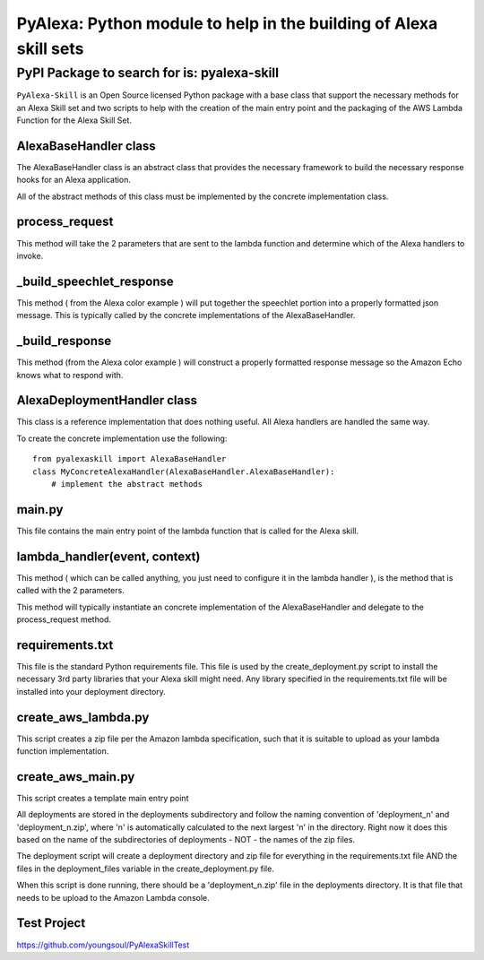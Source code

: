 ==================================================================
PyAlexa: Python module to help in the building of Alexa skill sets
==================================================================

PyPI Package to search for is: pyalexa-skill
============================================


``PyAlexa-Skill`` is an Open Source licensed Python package with a base class that support the necessary methods for an Alexa
Skill set and two scripts to help with the creation of the main entry point and the packaging
of the AWS Lambda Function for the Alexa Skill Set.



AlexaBaseHandler class
----------------------

The AlexaBaseHandler class is an abstract class that provides the necessary
framework to build the necessary response hooks for an Alexa application.

All of the abstract methods of this class must be implemented by the
concrete implementation class.

process_request
---------------
This method will take the 2 parameters that are sent to the lambda function
and determine which of the Alexa handlers to invoke.

_build_speechlet_response
-------------------------
This method ( from the Alexa color example ) will put together the speechlet portion
into a properly formatted json message.  This is typically called by the
concrete implementations of the AlexaBaseHandler.

_build_response
---------------
This method (from the Alexa color example ) will construct a properly formatted
response message so the Amazon Echo knows what to respond with.

AlexaDeploymentHandler class
----------------------------
This class is a reference implementation that does nothing useful.  All Alexa
handlers are handled the same way.

To create the concrete implementation use the following: ::

  from pyalexaskill import AlexaBaseHandler
  class MyConcreteAlexaHandler(AlexaBaseHandler.AlexaBaseHandler):
      # implement the abstract methods

main.py
-------
This file contains the main entry point of the lambda function that is called
for the Alexa skill.

lambda_handler(event, context)
------------------------------
This method ( which can be called anything, you just need to configure it in
the lambda handler ), is the method that is called with the 2 parameters.

This method will typically instantiate an concrete implementation of the
AlexaBaseHandler and delegate to the process_request method.

requirements.txt
----------------
This file is the standard Python requirements file.  This file is used by the
create_deployment.py script to install the necessary 3rd party libraries that
your Alexa skill might need.  Any library specified in the requirements.txt
file will be installed into your deployment directory.

create_aws_lambda.py
------------------------
This script creates a zip file per the Amazon lambda specification, such that
it is suitable to upload as your lambda function implementation.

create_aws_main.py
------------------
This script creates a template main entry point

All deployments are stored in the deployments subdirectory and follow the naming
convention of 'deployment_n' and 'deployment_n.zip', where 'n' is automatically
calculated to the next largest 'n' in the directory.  Right now it does this
based on the name of the subdirectories of deployments - NOT - the names of
the zip files.

The deployment script will create a deployment directory and zip file for
everything in the requirements.txt file AND the files in the deployment_files
variable in the create_deployment.py file.

When this script is done running, there should be a 'deployment_n.zip' file in the deployments directory.
It is that file that needs to be upload to the Amazon Lambda console.

Test Project
------------
https://github.com/youngsoul/PyAlexaSkillTest
